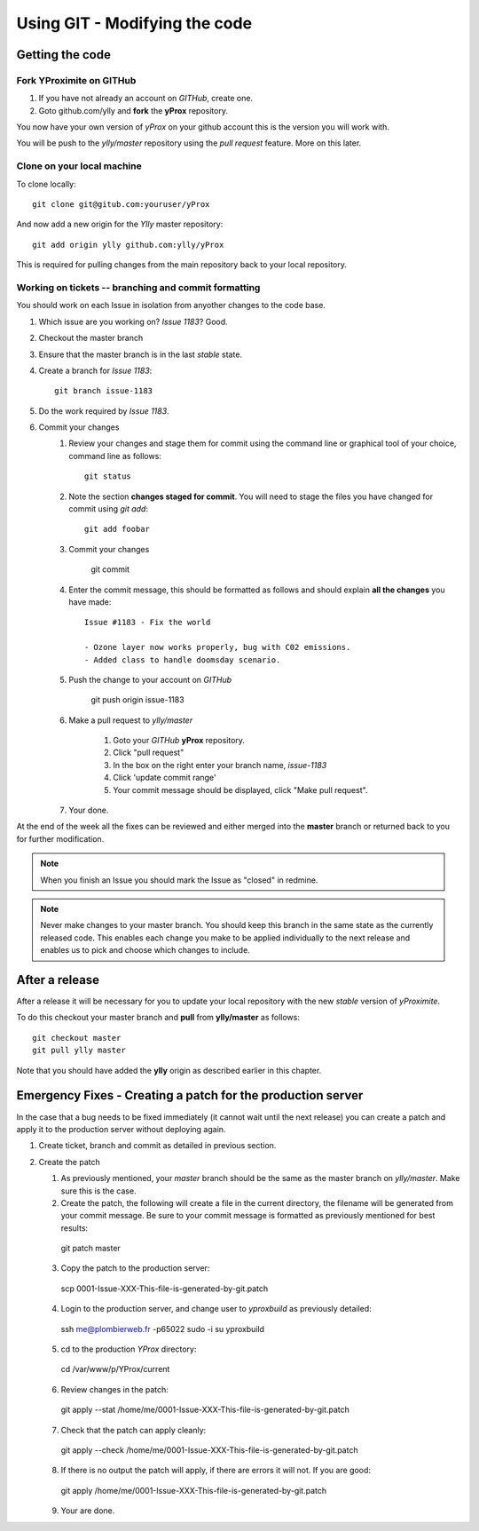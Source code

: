 Using GIT - Modifying the code
******************************

Getting the code
================

Fork YProximite on GITHub
-------------------------

1. If you have not already an account on *GITHub*, create one.
2. Goto github.com/ylly and **fork** the **yProx** repository.

You now have your own version of *yProx* on your github account this is the version you will work with.

You will be push to the `ylly/master` repository using the *pull request* feature. More on this later.

Clone on your local machine
---------------------------

To clone locally::

    git clone git@gitub.com:youruser/yProx

And now add a new origin for the `Ylly` master repository::

    git add origin ylly github.com:ylly/yProx

This is required for pulling changes from the main repository back
to your local repository.

Working on tickets -- branching and commit formatting
-----------------------------------------------------

You should work on each Issue in isolation from anyother changes to the code base.

1. Which issue are you working on? *Issue 1183*? Good.
2. Checkout the master branch
3. Ensure that the master branch is in the last *stable* state.
4. Create a branch for *Issue 1183*::

    git branch issue-1183

5. Do the work required by *Issue 1183*.
6. Commit your changes
    1. Review your changes and stage them for commit using the command line or graphical tool of your choice, command line as follows::
        
        git status

    2. Note the section **changes staged for commit**. You will need to stage the files you have changed for commit using `git add`::

        git add foobar

    3. Commit your changes

        git commit

    4. Enter the commit message, this should be formatted as follows and should explain **all the changes** you have made::

        Issue #1183 - Fix the world
        
        - Ozone layer now works properly, bug with C02 emissions.
        - Added class to handle doomsday scenario.
        
    5. Push the change to your account on *GITHub*

        git push origin issue-1183

    6. Make a pull request to `ylly/master`

        1. Goto your *GITHub* **yProx** repository.
        2. Click "pull request"
        3. In the box on the right enter your branch name, `issue-1183`
        4. Click 'update commit range'
        5. Your commit message should be displayed, click "Make pull request".

    7. Your done. 

At the end of the week all the fixes can be reviewed and either merged into the **master** branch or
returned back to you for further modification.

.. note::

    When you finish an Issue you should mark the Issue as "closed" in redmine.

.. note::

    Never make changes to your master branch. You should keep this branch in the same state
    as the currently released code. This enables each change you make to be applied individually
    to the next release and enables us to pick and choose which changes to include.

After a release
===============

After a release it will be necessary for you to update your local repository with the new *stable* version of *yProximite*.

To do this checkout your master branch and **pull** from **ylly/master** as follows::

    git checkout master
    git pull ylly master

Note that you should have added the **ylly** origin as described earlier in this chapter.

Emergency Fixes - Creating a patch for the production server
============================================================

In the case that a bug needs to be fixed immediately (it cannot wait until the next release) you
can create a patch and apply it to the production server without deploying again.

1. Create ticket, branch and commit as detailed in previous section.

2. Create the patch

   1. As previously mentioned, your `master` branch should be the same as the master branch on
      `ylly/master`. Make sure this is the case.

   2. Create the patch, the following will create a file in the current directory, the filename will be generated from your commit message. Be sure to your commit message is formatted as previously mentioned for best results::

    git patch master

   3. Copy the patch to the production server::

    scp 0001-Issue-XXX-This-file-is-generated-by-git.patch
    
   4. Login to the production server, and change user to `yproxbuild` as previously detailed::

    ssh me@plombierweb.fr -p65022
    sudo -i
    su yproxbuild

   5. cd to the production `YProx` directory::

    cd /var/www/p/YProx/current

   6. Review changes in the patch::

    git apply --stat /home/me/0001-Issue-XXX-This-file-is-generated-by-git.patch

   7. Check that the patch can apply cleanly::

    git apply --check /home/me/0001-Issue-XXX-This-file-is-generated-by-git.patch

   8. If there is no output the patch will apply, if there are errors it will not. If you are good::

    git apply /home/me/0001-Issue-XXX-This-file-is-generated-by-git.patch

   9. Your are done.

